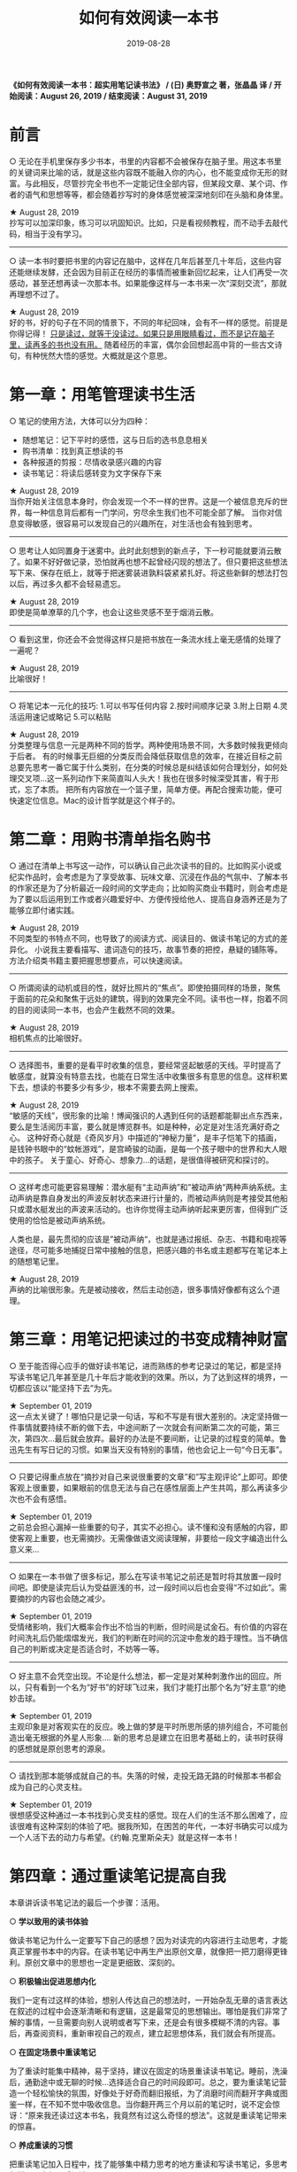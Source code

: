 #+STARTUP: showall indent
#+TITLE: 如何有效阅读一本书
#+DATE: 2019-08-28
#+filetags: 书摘

*《如何有效阅读一本书：超实用笔记读书法》 / (日) 奥野宣之 著，张晶晶 译 / 开始阅读：August 26, 2019 / 结束阅读：August 31, 2019*

* 前言
○ 无论在手机里保存多少书本，书里的内容都不会被保存在脑子里。用这本书里的关键词来比喻的话，就是这些内容既不能融入你的内心，也不能变成你无形的财富。与此相反，尽管抄完全书也不一定能记住全部内容，但某段文章、某个词、作者的语气和思想等等，都会随着抄写时的身体感觉被深深地刻印在头脑和身体里。

★ August 28, 2019\\
抄写可以加深印象，练习可以巩固知识。比如，只是看视频教程，而不动手去敲代码，相当于没有学习。
-----
○ 读一本书时要把书里的内容记在脑中，这样在几年后甚至几十年后，这些内容还能继续发酵，还会因为目前正在经历的事情而被重新回忆起来，让人们再受一次感动，甚至还想再读一次那本书。如果能像这样与一本书来一次“深刻交流”，那就再理想不过了。

★ August 28, 2019\\
好的书，好的句子在不同的情景下，不同的年纪回味，会有不一样的感觉。前提是你得记得！
_只是读过，就等于没读过。如果只是用眼睛看过，而不是记在脑子里，读再多的书也没有用。_
随着经历的丰富，偶尔会回想起高中背的一些古文诗句，有种恍然大悟的感觉。大概就是这个意思。

* 第一章：用笔管理读书生活
○ 笔记的使用方法，大体可以分为四种：
 * 随想笔记：记下平时的感悟，这与日后的选书息息相关
 * 购书清单：找到真正想读的书
 * 各种报道的剪报：尽情收录感兴趣的内容
 * 读书笔记：将读后感转变为文字保存下来

★ August 28, 2019\\
当你开始关注信息本身时，你会发现一个不一样的世界。这是一个被信息充斥的世界，每一种信息背后都有一门学问，穷尽余生我们也不可能全部了解。   
当你对信息变得敏感，很容易可以发现自己的兴趣所在，对生活也会有独到思考。
-----
○ 思考让人如同置身于迷雾中。此时此刻想到的新点子，下一秒可能就要消云散了。如果不好好做记录，恐怕就再也想不起曾经闪现的想法了。但只要把这些想法写下来、保存在纸上，就等于把迷雾装进孰料袋紧紧扎好。将这些新鲜的想法打包以后，再过多久都不会轻易遗忘。

★ August 28, 2019\\
即使是简单潦草的几个字，也会让这些灵感不至于烟消云散。
-----
○ 看到这里，你还会不会觉得这样只是把书放在一条流水线上毫无感情的处理了一遍呢？

★ August 28, 2019\\
比喻很好！
-----
○ 将笔记本一元化的技巧:
1.可以书写任何内容 2.按时间顺序记录 3.附上日期 4.灵活运用速记或略记 5.可以粘贴

★ August 28, 2019\\  
分类整理与信息一元是两种不同的哲学。两种使用场景不同，大多数时候我更倾向于后者。  
有的时候事无巨细的分类反而会降低获取信息的效率，在接近目标之前总要先思考一番它属于什么类别，在分类的时候总是纠结该如何合理划分，如何处理交叉项...这一系列动作下来简直叫人头大！我也在很多时候深受其害，宥于形式，忘了本质。   
把所有内容放在一个篮子里，简单方便。再配合搜索功能，便可快速定位信息。Mac的设计哲学就是这个样子的。

* 第二章：用购书清单指名购书

○ 通过在清单上书写这一动作，可以确认自己此次读书的目的。比如购买小说或纪实作品时，会考虑是为了享受故事、玩味文章、沉浸在作品的气氛中、了解本书的作家还是为了分析最近一段时间的文学走向；比如购买商业书籍时，则会考虑是为了要以后运用到工作或者兴趣爱好中、方便传授给他人、提高自身涵养还是为了能够立即付诸实践。

★ August 28, 2019\\ 
不同类型的书特点不同，也导致了的阅读方式、阅读目的、做读书笔记的方式的差异化。  
小说我主要看描写、遣词造句的技巧，故事节奏的把控，悬疑的铺陈等。  
方法介绍类书籍主要把握思想要点，可以快速阅读。
-----
○ 所谓阅读的动机或目的性，就好比照片的“焦点”。即使拍摄同样的场景，聚焦于面前的花朵和聚焦于远处的建筑，得到的效果完全不同。读书也一样，抱着不同的目的阅读同一本书，也会产生截然不同的效果。

★ August 28, 2019\\ 
相机焦点的比喻很好。
-----
○ 选择图书，重要的是看平时收集的信息，要经常竖起敏感的天线。平时提高了敏感度，就算没有特意去找，也能在日常生活中收集很多有意思的信息。这样积累下去，想读的书要多少有多少，根本不需要去网上搜索。

★ August 28, 2019\\ 
“敏感的天线”，很形象的比喻！博闻强识的人遇到任何的话题都能聊出点东西来，要么是生活阅历丰富，要么就是博览群书。如是种种，必定是对生活充满好奇之心。  
这种好奇心就是《奇风岁月》中描述的“神秘力量”，是丰子恺笔下的插画，是钱钟书眼中的“蚊帐游戏”，是宫崎骏的动画，是每一个孩子眼中的世界和大人眼中的孩子。  
关于童心、好奇心、想象力...的话题，是很值得被研究和探讨的。
-----
○ 这样考虑可能更容易理解：潜水艇有“主动声纳”和”被动声纳“两种声纳系统。主动声纳是靠自身发出的声波反射状态来进行计量的，而被动声纳则是考接受其他船只或潜水艇发出的声波来活动的。也许你觉得主动声纳听起来更厉害，但得到广泛使用的恰恰是被动声纳系统。

人类也是，最先贯彻的应该是”被动声纳“，也就是通过报纸、杂志、书籍和电视等途径，尽可能多地捕捉日常中接触的信息，把感兴趣的书名或主题都写在笔记本上的随想笔记里。

★ August 28, 2019\\ 
声纳的比喻很形象。先是被动接收，然后主动创造，很多事情好像都有这么个道理。

* 第三章：用笔记把读过的书变成精神财富
○ 至于能否得心应手的做好读书笔记，进而熟练的参考记录过的笔记，都是坚持写读书笔记几年甚至是几十年后才能收到的效果。所以，为了达到这样的境界，一切都应该以“能坚持下去”为先。

★ September 01, 2019\\  
这一点太关键了！哪怕只是记录一句话，写和不写是有很大差别的。决定坚持做一件事情就要持续不断的做下去，中途间断了一次就会有间断第二次的可能，第三次，第四次...最后就会放弃。最好的办法是不要间断，让记录的过程变的简单。鲁迅先生有写日记的习惯。如果当天没有特别的事情，他也会记上一句“今日无事”。
-----
○ 只要记得重点放在“摘抄对自己来说很重要的文章”和”写主观评论”上即可。即使客观上很重要，如果眼前的信息无法与自己在感性层面上产生共鸣，那么再读多少次也不会有感悟。

★ September 01, 2019\\
之前总会担心漏掉一些重要的句子，其实不必担心。读不懂和没有感触的内容，即使客观上重要，也无需摘抄。无需像做语文阅读理解，非要给一段文字编造出什么意义来...
-----
○ 如果在一本书做了很多标记，那么在写读书笔记之前还是暂时将其放置一段时间吧。即使是读完后认为受益匪浅的书，过一段时间以后也会变得“不过如此”。需要摘抄的内容也会随之减少。

★ September 01, 2019\\
受情绪影响，我们大概率会作出不恰当的判断，但时间是试金石。有价值的内容在时间洗礼后仍能熠熠发光，我们的判断在时间的沉淀中愈发的趋于理性。当不确信自己的判断或决定是否适合时，不妨等一等。
-----
○ 好主意不会凭空出现。不论是什么想法，都一定是对某种刺激作出的回应。所以，只有看到一个名为“好书”的好球飞过来，我们才能打出那个名为”好主意“的绝妙击球。

★ September 01, 2019\\
主观印象是对客观实在的反应。晚上做的梦是平时所思所感的排列组合，不可能创造出毫无根据的外星人形象.... 新的思考总是建立在旧思考基础上的，读书时获得的感想就是原创思考的源泉。
-----
○ 请找到那本能够成就自己的书。失落的时候，走投无路无路的时候那本书都会成为自己的心灵支柱。

★ September 01, 2019\\
很想感受这种通过一本书找到心灵支柱的感觉。现在人们的生活不那么困难了，应该很难有这种深刻的体验了吧。据我所知，在困苦的年代，一本好书确实可以成为一个人活下去的动力与希望。《约翰.克里斯朵夫》就是这样一本书！

* 第四章：通过重读笔记提高自我

本章讲诉读书笔记法的最后一个步骤：活用。

○ *学以致用的读书体验*

做读书笔记为什么一定要写下自己的感想？因为对读完的内容进行主动思考，才能真正掌握书本中的内容。在读书笔记中再生产出原创文章，就像把一把刀磨得更锋利。原创文章中的思想也一定是更细致、深刻的。

○ *积极输出促进思想内化*  

我们一定有过这样的体验，想别人传达自己的想法时，一开始杂乱无章的语言表达在叙述的过程中会逐渐清晰和有逻辑，这是最常见的思想输出。哪怕是我们非常了解的事情，一旦需要向别人说明或者写下来，还是会有很多模糊不清的内容。事后，再查阅资料，重新审视自己的观点，建立起思想体系，我们就会有所提高。

○ *在固定场景中重读笔记*

为了重读时能集中精神，易于坚持，建议在固定的场景重读读书笔记。睡前，洗澡后，通勤途中或无聊的时候...选择适合自己的时间段即可。总之，要为重读笔记营造一个轻松愉快的氛围，好像处于好奇而翻旧报纸，为了消磨时间而翻开字典或图鉴一样，在不知不觉中吸收信息。当你翻开两三个月以前的笔记时，说不定会惊讶：“原来我还读过这本书名，我竟然有过这么奇怪的想法”。这就是重读笔记带来的惊喜。

○ *养成重读的习惯*

把重读笔记加入日程中，找了能够集中精力思考的地方重读和写读书笔记，多思考怎样写更方便日后阅读。

○ *在重读过程中有所收获*

曾经不理解的内容在重读时可能会恍然大悟。关键要记录下当时真实的想法和思考，为新的发现做准备。在我看来，所有的笔记性工作，日记也好，读书笔记也罢，真正要价值，有意义的地方在于重读或回顾。只是记录一遍收效甚微，重读可以将记录的价值无限放大。

○ *通过重读为思想增色*  

根据自己对参考的需求，安排重读的策略：
想要简单回顾时，重读读书笔记；想回忆起更多时，参考书中的重要段落；想重头开始看起时，重读原书。

如果把一本书比作一个场所，那么读书笔记就是在这个场所拍摄的照片。在不同的时间去同一个场所拍照，拍出来的照片都会有所不同，4而过一段时间再去看这些照片，对那个场所的印象也会发生变化。

遇到现实中的问题，多想想“那本书里是怎么说的””那位作者是怎么说的“，像这样退几步考虑大局，就可以避免目光短浅地下结论。

○ *过去的读书体验在读书生活中的运用*

读书的时候，学会“事先扫平障碍”，先读简单的部分有助于理解较难的内容。读书笔记也可以逐章、逐项的写，这样会比从头到尾读一遍理解更深刻。读较难的专业书可以先读简单的相关书籍来过渡。理解同一个作者的观点时，也可以读不同时期的书参考比较。

○ *在博客上写书评*

